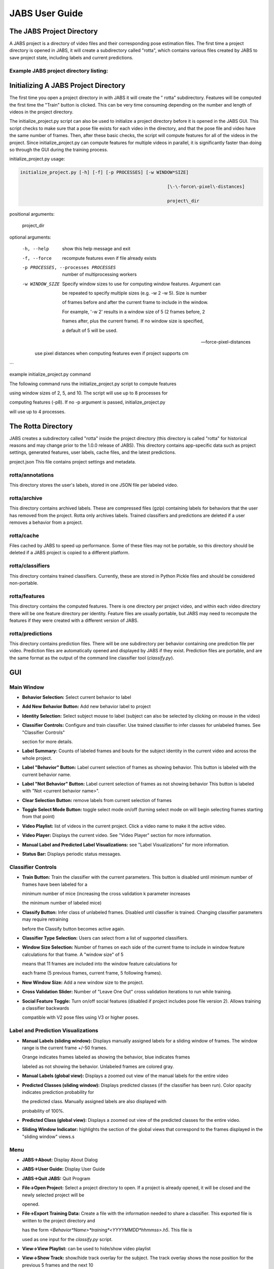 JABS User Guide
#####
.. The JABS Project Directory: 
The JABS Project Directory
==========================================
A JABS project is a directory of video files and their corresponding pose estimation files. The first time a project directory is opened in JABS, it will create a subdirectory called "rotta", which contains various files created by JABS to save project state, including labels and current predictions.

Example JABS project directory listing:
---------------------------------------

.. image:: images/exampledir.png

.. Initializing  A JABS Project Directory:
Initializing  A JABS Project Directory
========================================

The first time you open a project directory in with JABS it will create the "
rotta" subdirectory. Features will be computed the first time the "Train" button
is clicked. This can be very time consuming depending on the number and length
of videos in the project directory.

The initialize_project.py script can also be used to initialize a project
directory before it is opened in the JABS GUI. This script checks to make sure
that a pose file exists for each video in the directory, and that the pose file
and video have the same number of frames. Then, after these basic checks, the
script will compute features for all of the videos in the project. Since
initialize_project.py can compute features for multiple videos in parallel, it
is significantly faster than doing so through the GUI during the training
process.

initialize_project.py usage:


.. code-block:: console

  initialize_project.py [-h] [-f] [-p PROCESSES] [-w WINDOW*SIZE]

							 [\-\-force\-pixel\-distances]

							 project\_dir

positional arguments:

  project_dir

optional arguments:

  -h, --help            show this help message and exit

  -f, --force           recompute features even if file already exists

  -p PROCESSES, --processes PROCESSES

						number of multiprocessing workers

  -w WINDOW_SIZE        Specify window sizes to use for computing window features. Argument can

						be repeated to specify multiple sizes (e.g. \-w 2 \-w 5). Size is number

						of frames before and after the current frame to include in the window.

						For example, '\-w 2' results in a window size of 5 (2 frames before, 2

						frames after, plus the current frame). If no window size is specified,

						a default of 5 will be used.

  --force-pixel-distances

						use pixel distances when computing features even if project supports cm

```

example initialize_project.py command

The following command runs the initialize_project.py script to compute features

using window sizes of 2, 5, and 10. The script will use up to 8 processes for

computing features (-p8). If no -p argument is passed, initialize_project.py

will use up to 4 processes.

.. code-block:: console
  ./initialize_project.py -p8 -w2 -w5 -w10 <path/to/project/dir>`

.. The Rotta Directory :
The Rotta Directory
=====================

JABS creates a subdirectory called "rotta" inside the project directory (this
directory is called "rotta" for historical reasons and may change prior to the
1.0.0 release of JABS). This directory contains app-specific data such as
project settings, generated features, user labels, cache files, and the latest
predictions.

project.json This file contains project settings and metadata.

rotta/annotations
-----------------

This directory stores the user's labels, stored in one JSON file per labeled
video.

rotta/archive
-----------------

This directory contains archived labels. These are compressed files (gzip)
containing labels for behaviors that the user has removed from the project.
Rotta only archives labels. Trained classifiers and predictions are deleted if a
user removes a behavior from a project.

rotta/cache
-----------------

Files cached by JABS to speed up performance. Some of these files may not be
portable, so this directory should be deleted if a JABS project is copied to a
different platform.

rotta/classifiers
-----------------

This directory contains trained classifiers. Currently, these are stored in
Python Pickle files and should be considered non-portable.

rotta/features
-----------------

This directory contains the computed features. There is one directory per
project video, and within each video directory there will be one feature
directory per identity. Feature files are usually portable, but JABS may need
to recompute the features if they were created with a different version of
JABS.

rotta/predictions
-----------------
This directory contains prediction files. There will be one subdirectory per
behavior containing one prediction file per video. Prediction files are
automatically opened and displayed by JABS if they exist. Prediction files are
portable, and are the same format as the output of the command line classifier
tool (`classify.py`).

.. JABS GUI:
GUI
=====

Main Window
-----------------

.. image:: images/main_window.png

- **Behavior Selection:** Select current behavior to label
- **Add New Behavior Button:** Add new behavior label to project
- **Identity Selection:** Select subject mouse to label (subject can also be
  selected by clicking on mouse in the video)
- **Classifier Controls:** Configure and train classifier. Use trained
  classifier to infer classes for unlabeled frames. See "Classifier Controls"

  section for more details.
- **Label Summary:** Counts of labeled frames and bouts for the subject identity
  in the current video and across the whole project.
- **Label "Behavior" Button:** Label current selection of frames as showing
  behavior. This button is labeled with the current behavior name.
- **Label "Not Behavior" Button:** Label current selection of frames as not
  showing behavior This button is labeled with "Not <current behavior name>".
- **Clear Selection Button:** remove labels from current selection of frames
- **Toggle Select Mode Button:** toggle select mode on/off (turning select mode
  on will begin selecting frames starting from that point)
- **Video Playlist:** list of videos in the current project. Click a video name
  to make it the active video.
- **Video Player:** Displays the current video. See "Video Player" section for
  more information.
- **Manual Label and Predicted Label Visualizations:** see "Label
  Visualizations" for more information.
- **Status Bar:** Displays periodic status messages.

Classifier Controls
-----------------

.. image:: images/classifier_controls.png

- **Train Button:** Train the classifier with the current parameters. This
  button is disabled until minimum number of frames have been labeled for a

  minimum number of mice (increasing the cross validation k parameter increases

  the minimum number of labeled mice)
- **Classify Button:** Infer class of unlabeled frames. Disabled until
  classifier is trained. Changing classifier parameters may require retraining

  before the Classify button becomes active again.
- **Classifier Type Selection:** Users can select from a list of supported
  classifiers.
- **Window Size Selection:** Number of frames on each side of the current frame
  to include in window feature calculations for that frame. A "window size" of 5

  means that 11 frames are included into the window feature calculations for

  each frame (5 previous frames, current frame, 5 following frames).
- **New Window Size:** Add a new window size to the project.
- **Cross Validation Slider:** Number of "Leave One Out" cross validation
  iterations to run while training.
- **Social Feature Toggle:** Turn on/off social features (disabled if project
  includes pose file version 2). Allows training a classifier backwards

  compatible with V2 pose files using V3 or higher poses.

Label and Prediction Visualizations
---------------------------------------

.. image:: images/label_viz.png

- **Manual Labels (sliding window):** Displays manually assigned labels for a
  sliding window of frames. The window range is the current frame +/-50 frames.

  Orange indicates frames labeled as showing the behavior, blue indicates frames

  labeled as not showing the behavior. Unlabeled frames are colored gray.
- **Manual Labels (global view):** Displays a zoomed out view of the manual
  labels for the entire video
- **Predicted Classes (sliding window):** Displays predicted classes (if the
  classifier has been run). Color opacity indicates prediction probability for

  the predicted class. Manually assigned labels are also displayed with

  probability of 100%.
- **Predicted Class (global view):** Displays a zoomed out view of the predicted
  classes for the entire video.
- **Sliding Window Indicator:** highlights the section of the global views that
  correspond to the frames displayed in the "sliding window" views.s

Menu
-----

- **JABS→About:** Display About Dialog
- **JABS→User Guide:** Display User Guide
- **JABS→Quit JABS:** Quit Program
- **File→Open Project:** Select a project directory to open. If a project is
  already opened, it will be closed and the newly selected project will be

  opened.
- **File→Export Training Data:** Create a file with the information needed to
  share a classifier. This exported file is written to the project directory and

  has the form `<Behavior*Name>*training*<YYYYMMDD*hhmmss>.h5`. This file is

  used as one input for the `classify.py` script.
- **View→View Playlist:** can be used to hide/show video playlist
- **View→Show Track:** show/hide track overlay for the subject. The track
  overlay shows the nose position for the previous 5 frames and the next 10

  frames. The nose position for the next 10 frames is colored red, and the

  previous 5 frames it is a shade of pink.
- **View→Overlay Pose:** toggle the overlay of the pose on top of the subject
  mouse
- **View→Overlay Landmarks:** toggle the overlay of arena landmarks over the
  video.

**Track Overlay Example:**  

.. image:: images/track_overlay.png

**Pose Overlay Example:**  

.. image:: images/pose_overlay.png

.. Labeling:
Labeling
==========

This section describes how a user can add or remove labels. Labels are always
applied to the subject mouse and the current subject can be changed at any time.
A common way to approach labeling is to scan through the video for the behavior
of interest, and then when the behavior is observed select the mouse that is
showing the behavior. Scan to the start of the behavior, and begin selecting
frames. Scan to the end of the behavior to select all of the frames that belong
to the bout, and click the label button.

Selecting Frames
-------------------

When "Select Mode" is activated, JABS begins a new selection starting at that
frame. The current selection is from the selection start frame through the
current frame. Applying a label, or removing labels from the selection clears
the current selection and leaves "Select Mode".

The current selection range is shown on the "Manual Labels" display: 

.. image:: images/selecting_frames.png  

Clicking the "Select Frames" button again or pressing the Escape key will unselect the frames and leave select mode without making a change to the labels.

Applying Labels
----------------

The "Label Behavior Button" will mark all of the frames in the current selection

as showing the behavior. The "Label Not Behavior" button will mark all of the

frames in the current selection as not showing the behavior. Finally, the "Clear

Labels" button will remove all labels from the currently selected frames.

The "Label Behavior Button" will mark all of the frames in the current selection
as showing the behavior. The "Label Not Behavior" button will mark all of the
frames in the current selection as not showing the behavior. Finally, the "Clear
Labels" button will remove all labels from the currently selected frames.

Keyboard Shortcuts
------------------

Using the keyboard controls can be the fastest way to label.

Navigation Keyboard Controls
-----------------------------

The arrow keys can be used for stepping through video. The up arrow skips ahead
10 frames, and the down arrow skips back 10 frames. The right arrow advances one
frame, and the left arrow goes back one frame.


Labeling  Controls
-----------------------

The z, x, and c keys can be used to apply labels.

**If in select mode:**

- **z:** label current selection as "behavior"
- **x:** clear labels from current selection
- **c:** label current selection as "not behavior"

**If not in select mode:**

- **z, x, c:** start selecting frames.

Identity Gaps
--------------

Identities can have gaps if the mouse becomes obstructed or the pose estimation

failed for those frames. In the manual label visualization, these gaps are

indicated with a pattern fill instead of the solid gray/orange/blue colors. In

the predicted class visualization, the gaps are colored white.

.. image:: images/identity_gaps.png


.. Keyboard Shortcuts:
All Keyboard Shortcuts
========================

File Menu
----------

Actions under the file menu have keyboard shortcuts.

- Control Q (Command Q on Mac) quit JABS
- Control T (Command T on Mac) export training data

Navigation
----------

- left arrow: move to previous frame
- right arrow: move to next frame
- up arrow: move forward 10 frames (TODO: make configurable)
- down arrow: move back 10 frames (TODO: make configurable)
- space bar: toggle play/pause

Labeling
---------

while in select mode:

- z: label current selection <behavior>and leave select mode
- x: clear current selection labels and leave select mode
- c: label current selection not <behavior> and leave select mode
- Escape: exit select mode without applying/clearing labels for current
  selection

while not in select mode:

- z, x, c: enter select mode

Other
---------

- t: toggle track overlay for subject
- p: toggle pose overlay for subject
- l: toggle landmark overlay


.. The Command Line Classifier:
The Command Line Classifier
=============================

JABS includes a script called `classify.py`, which can be used to classify a

single video from the command line.

.. code-block:: console

  usage: classify.py COMMAND COMMAND_ARGS

  commands:

  classify   classify a pose file

  train      train a classifier that can be used to classify multiple pose files

  See `classify.py COMMAND --help` for information on a specific command.



.. code-block:: console

  usage: classify.py classify [-h] [--random-forest | --gradient-boosting | --xgboost]

							(\-\-training TRAINING | \-\-classifier CLASSIFIER) \-\-input\-pose

							INPUT\_POSE \-\-out\-dir OUT\_DIR [\-\-fps FPS]

							[\-\-feature\-dir FEATURE\_DIR]

  optional arguments:

    -h, --help            show this help message and exit

    --fps FPS             frames per second, default=30

    --feature-dir FEATURE_DIR

						  Feature cache dir. If present, look here for features before computing.

						  If features need to be computed, they will be saved here.

  required arguments:

    --input-pose INPUT_POSE

						input HDF5 pose file (v2, v3, or v4).

    --out-dir OUT_DIR     directory to store classification output

  optionally override the classifier specified in the training file:

 Ignored if trained classifier passed with --classifier option.

 (the following options are mutually exclusive):

  --random-forest       Use Random Forest

  --gradient-boosting   Use Gradient Boosting

  --xgboost             Use XGBoost

Classifier Input (one of the following is required):

  --training TRAINING   Training data h5 file exported from JABS

  --classifier CLASSIFIER

						Classifier file produced from the `classify.py train` command



.. code-block:: console

  usage: classify.py train [-h] [--random-forest | --gradient-boosting | --xgboost]

						 training\_file out\_file

  positional arguments:

    training_file        Training h5 file exported by JABS

    out_file             output filename

  optional arguments:

    -h, --help           show this help message and exit

  optionally override the classifier specified in the training file:

   (the following options are mutually exclusive):

    --random-forest      Use Random Forest

    --gradient-boosting  Use Gradient Boosting

    --xgboost            Use XGBoost


Note: xgboost may be unavailable on Mac OS if libomp is not installed.

See `classify.py classify --help` output for list of classifiers supported in

the current execution environment.

Note: fps parameter is used to specify the frames per second (used for scaling

time unit for speed and velocity features from "per frame" to "per second").


.. File Formats:
File Formats
=============

This section documents the format of JABS output files that may be needed for

downstream analysis.

Inference File
---------------

An inference file represents the predicted classes for each identity present in one video file.

Location
----------

The prediction files are saved in `<JABS project dir>/rotta/predictions/<behavior*name>/<video*name>.h5` if they were generated by the JABS GUI. The `classify.py` script saves inference

files in `<out-dir>/<behavior*name>/<video*name>.h5`

Contents
-----------

The H5 file contains one group, called "predictions". This group contains three

datasets

predictions

- predicted_class
- probabilities
- identity_to_track

The file also has some attributes:

- version: This attribute contains an integer version number, and will be
  incremented if an incompatible change is made to the file format.
- source*pose*major_version: integer containing the major version of the pose
  file that was used for the prediction

predicted_class
---------------

- dtype: 8-bit integer
- shape: #identities x #frames

This dataset contains the predicted class. Each element contains one of three

values:

- 0: "not behavior"
- 1: "behavior"
- -1: "identity not present in frame".


probabilities
------------------

- dtype: 32-bit floating point
- shape: #identities x #frames

This dataset contains the probability (0.0-1.0) of each prediction. If there is
no prediction (the identity doesn't exist at a given frame) then the prediction
probability is 0.0.

identity_to_track
-----------------------

- dtype: 32-bit integer
- shape: #identities x #frames

This dataset maps each JABS-assigned identity (Pose version 3) back to the
original track ID from the pose file at each frame. -1 indicates the identity
does not map to a track for that frame. For Pose File Version 4 and greater,
JABS uses the identity assignment contained in the pose file. For pose version
2, there will be exactly one identity (0).
